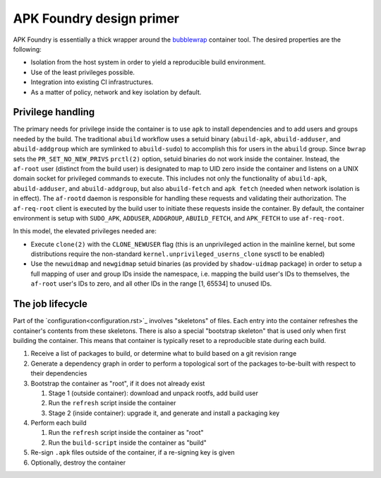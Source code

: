 *************************
APK Foundry design primer
*************************

APK Foundry is essentially a thick wrapper around the `bubblewrap
<https://github.com/containers/bubblewrap>`_ container tool. The desired
properties are the following:

* Isolation from the host system in order to yield a reproducible build
  environment.
* Use of the least privileges possible.
* Integration into existing CI infrastructures.
* As a matter of policy, network and key isolation by default.

Privilege handling
------------------

The primary needs for privilege inside the container is to use ``apk``
to install dependencies and to add users and groups needed by the build.
The traditional ``abuild`` workflow uses a setuid binary
(``abuild-apk``, ``abuild-adduser``, and ``abuild-addgroup`` which are
symlinked to ``abuild-sudo``) to accomplish this for users in the
``abuild`` group. Since ``bwrap`` sets the ``PR_SET_NO_NEW_PRIVS``
``prctl(2)`` option, setuid binaries do not work inside the container.
Instead, the ``af-root`` user (distinct from the build user) is
designated to map to UID zero inside the container and listens on a UNIX
domain socket for privileged commands to execute. This includes not only
the functionality of ``abuild-apk``, ``abuild-adduser``, and
``abuild-addgroup``, but also ``abuild-fetch`` and ``apk fetch`` (needed
when network isolation is in effect). The ``af-rootd`` daemon is
responsible for handling these requests and validating their
authorization. The ``af-req-root`` client is executed by the build user
to initiate these requests inside the container. By default, the
container environment is setup with ``SUDO_APK``, ``ADDUSER``,
``ADDGROUP``, ``ABUILD_FETCH``, and ``APK_FETCH`` to use
``af-req-root``.

In this model, the elevated privileges needed are:

* Execute ``clone(2)`` with the ``CLONE_NEWUSER`` flag (this is an
  unprivileged action in the mainline kernel, but some distributions
  require the non-standard ``kernel.unprivileged_userns_clone`` sysctl
  to be enabled)
* Use the ``newuidmap`` and ``newgidmap`` setuid binaries (as provided
  by ``shadow-uidmap`` package) in order to setup a full mapping of user
  and group IDs inside the namespace, i.e. mapping the build user's
  IDs to themselves, the ``af-root`` user's IDs to zero, and all other
  IDs in the range [1, 65534] to unused IDs.

The job lifecycle
-----------------

Part of the `configuration<configuration.rst>`_ involves "skeletons" of
files. Each entry into the container refreshes the container's contents
from these skeletons. There is also a special "bootstrap skeleton" that
is used only when first building the container. This means that
container is typically reset to a reproducible state during each build.

#. Receive a list of packages to build, or determine what to build based
   on a git revision range

#. Generate a dependency graph in order to perform a topological sort of
   the packages to-be-built with respect to their dependencies

#. Bootstrap the container as "root", if it does not already exist

   #. Stage 1 (outside container): download and unpack rootfs, add build
      user
   #. Run the ``refresh`` script inside the container
   #. Stage 2 (inside container): upgrade it, and generate and install a
      packaging key

#. Perform each build

   #. Run the ``refresh`` script inside the container as "root"
   #. Run the ``build-script`` inside the container as "build"

#. Re-sign ``.apk`` files outside of the container, if a re-signing key
   is given
#. Optionally, destroy the container
